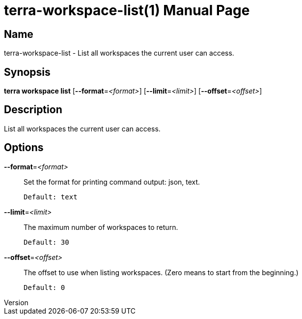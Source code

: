 // tag::picocli-generated-full-manpage[]
// tag::picocli-generated-man-section-header[]
:doctype: manpage
:revnumber: 
:manmanual: Terra Manual
:mansource: 
:man-linkstyle: pass:[blue R < >]
= terra-workspace-list(1)

// end::picocli-generated-man-section-header[]

// tag::picocli-generated-man-section-name[]
== Name

terra-workspace-list - List all workspaces the current user can access.

// end::picocli-generated-man-section-name[]

// tag::picocli-generated-man-section-synopsis[]
== Synopsis

*terra workspace list* [*--format*=_<format>_] [*--limit*=_<limit>_] [*--offset*=_<offset>_]

// end::picocli-generated-man-section-synopsis[]

// tag::picocli-generated-man-section-description[]
== Description

List all workspaces the current user can access.

// end::picocli-generated-man-section-description[]

// tag::picocli-generated-man-section-options[]
== Options

*--format*=_<format>_::
  Set the format for printing command output: json, text.
+
  Default: text

*--limit*=_<limit>_::
  The maximum number of workspaces to return.
+
  Default: 30

*--offset*=_<offset>_::
  The offset to use when listing workspaces. (Zero means to start from the beginning.)
+
  Default: 0

// end::picocli-generated-man-section-options[]

// end::picocli-generated-full-manpage[]
